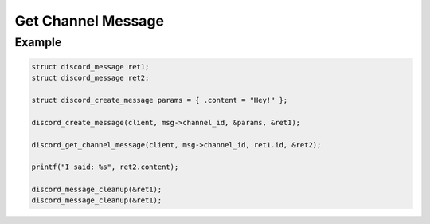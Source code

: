 ..
  Most of our documentation is generated from our source code comments,
    please head to github.com/Cogmasters/concord if you want to contribute!

  The following files contains the documentation used to generate this page: 
  - discord.h (for public datatypes)
  - discord-internal.h (for private datatypes)
  - specs/discord/ (for generated datatypes)

===================
Get Channel Message
===================

.. doxygenfunction:: discord_get_channel_message

Example
-------

.. code:: c

   struct discord_message ret1;
   struct discord_message ret2;

   struct discord_create_message params = { .content = "Hey!" };

   discord_create_message(client, msg->channel_id, &params, &ret1);
   
   discord_get_channel_message(client, msg->channel_id, ret1.id, &ret2);
   
   printf("I said: %s", ret2.content);
   
   discord_message_cleanup(&ret1);
   discord_message_cleanup(&ret1);
